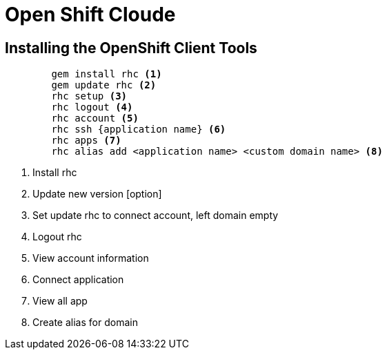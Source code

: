 ﻿= Open Shift Cloude

== Installing the OpenShift Client Tools

[source, xml]
----
	gem install rhc <1>
	gem update rhc <2>
	rhc setup <3>
	rhc logout <4>
	rhc account <5>
	rhc ssh {application name} <6>
	rhc apps <7>
	rhc alias add <application name> <custom domain name> <8>
----
<1> Install rhc
<2> Update new version [option]
<3> Set update rhc to connect account, left domain empty
<4> Logout rhc
<5> View account information
<6> Connect application
<7> View all app
<8> Create alias for domain


